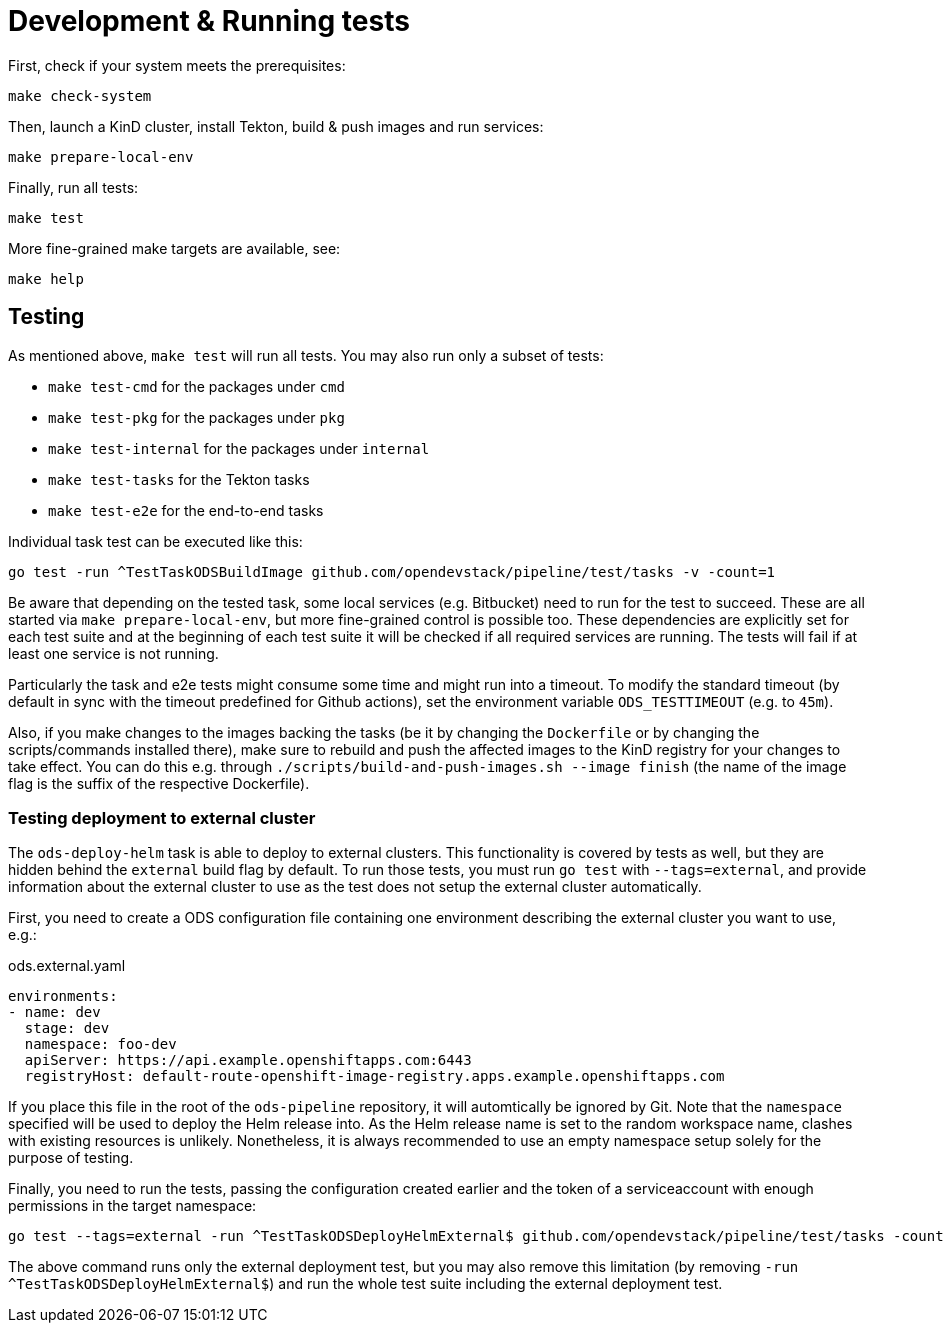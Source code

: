 = Development & Running tests

First, check if your system meets the prerequisites:
```
make check-system
```

Then, launch a KinD cluster, install Tekton, build & push images and run services:
```
make prepare-local-env
```

Finally, run all tests:
```
make test
```

More fine-grained make targets are available, see:
```
make help
```

== Testing

As mentioned above, `make test` will run all tests. You may also run only a subset of tests:

* `make test-cmd` for the packages under `cmd`
* `make test-pkg` for the packages under `pkg`
* `make test-internal` for the packages under `internal`
* `make test-tasks` for the Tekton tasks
* `make test-e2e` for the end-to-end tasks

Individual task test can be executed like this:
```
go test -run ^TestTaskODSBuildImage github.com/opendevstack/pipeline/test/tasks -v -count=1
```

Be aware that depending on the tested task, some local services (e.g. Bitbucket) need to run for the test to succeed. These are all started via `make prepare-local-env`, but more fine-grained control is possible too.
These dependencies are explicitly set for each test suite and at the beginning of each test suite it will be checked if all required services are running. The tests will fail if at least one service is not running.

Particularly the task and e2e tests might consume some time and might run into a timeout. To modify the standard timeout (by default in sync with the timeout predefined for Github actions), set the environment variable `ODS_TESTTIMEOUT` (e.g. to `45m`).

Also, if you make changes to the images backing the tasks (be it by changing the `Dockerfile` or by changing the scripts/commands installed there), make sure to rebuild and push the affected images to the KinD registry for your changes to take effect. You can do this e.g. through `./scripts/build-and-push-images.sh --image finish` (the name of the image flag is the suffix of the respective Dockerfile).

=== Testing deployment to external cluster

The `ods-deploy-helm` task is able to deploy to external clusters. This functionality is covered by tests as well, but they are hidden behind the `external` build flag by default. To run those tests, you must run `go test` with `--tags=external`, and provide information about the external cluster to use as the test does not setup the external cluster automatically.

First, you need to create a ODS configuration file containing one environment describing the external cluster you want to use, e.g.:

.ods.external.yaml
[source,yaml]
----
environments:
- name: dev
  stage: dev
  namespace: foo-dev
  apiServer: https://api.example.openshiftapps.com:6443
  registryHost: default-route-openshift-image-registry.apps.example.openshiftapps.com
----

If you place this file in the root of the `ods-pipeline` repository, it will automtically be ignored by Git. Note that the `namespace` specified will be used to deploy the Helm release into. As the Helm release name is set to the random workspace name, clashes with existing resources is unlikely. Nonetheless, it is always recommended to use an empty namespace setup solely for the purpose of testing.

Finally, you need to run the tests, passing the configuration created earlier and the token of a serviceaccount with enough permissions in the target namespace:

```
go test --tags=external -run ^TestTaskODSDeployHelmExternal$ github.com/opendevstack/pipeline/test/tasks -count=1 -v -external-cluster-token=*** -external-cluster-config=ods.external.yaml
```

The above command runs only the external deployment test, but you may also remove this limitation (by removing `-run ^TestTaskODSDeployHelmExternal$`) and run the whole test suite including the external deployment test.
